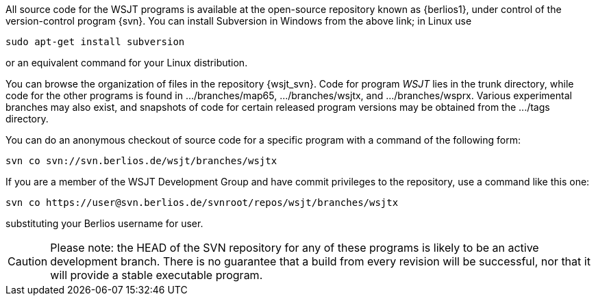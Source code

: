 
All source code for the WSJT programs is available at the open-source
repository known as {berlios1}, under control of the version-control
program {svn}.  You can install Subversion in Windows from the above
link; in Linux use

---------
sudo apt-get install subversion 
---------

or an equivalent command for your Linux distribution.  

You can browse the organization of files in the repository {wsjt_svn}.
Code for program _WSJT_ lies in the +trunk+ directory, while code for
the other programs is found in +.../branches/map65+,
+.../branches/wsjtx+, and +.../branches/wsprx+.  Various experimental
branches may also exist, and snapshots of code for certain released
program versions may be obtained from the +.../tags+ directory.

You can do an anonymous checkout of source code for a specific program
with a command of the following form:

---------
svn co svn://svn.berlios.de/wsjt/branches/wsjtx 
---------

If you are a member of the WSJT Development Group and have commit privileges
to the repository, use a command like this one:

---------
svn co https://user@svn.berlios.de/svnroot/repos/wsjt/branches/wsjtx
---------

substituting your Berlios username for +user+.

CAUTION: Please note: the HEAD of the SVN repository for any of these
programs is likely to be an active development branch.  There is no
guarantee that a build from every revision will be successful, nor
that it will provide a stable executable program.

